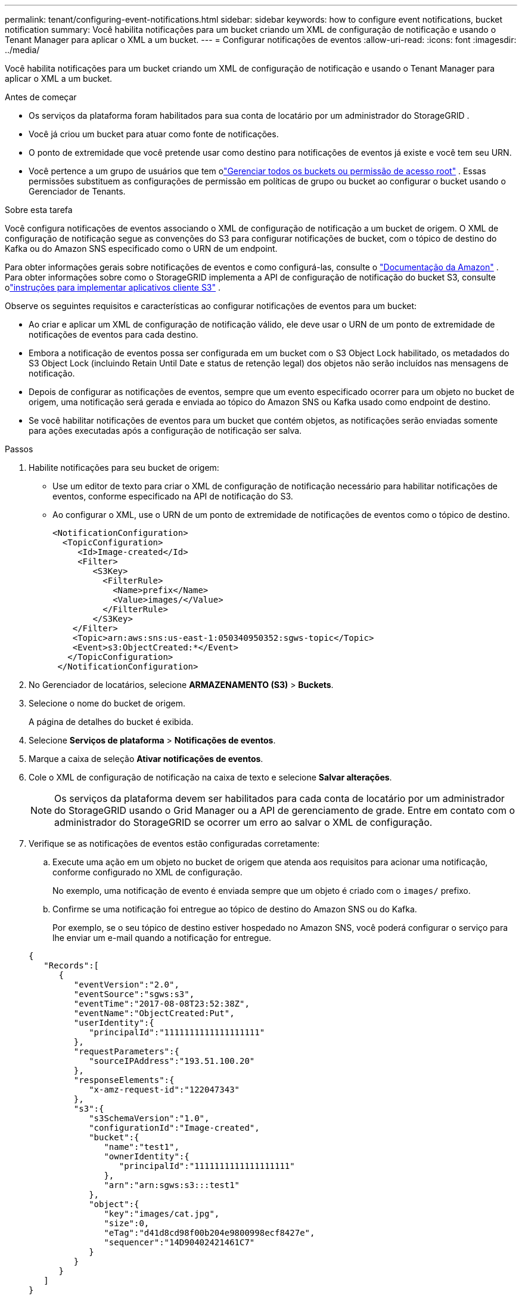 ---
permalink: tenant/configuring-event-notifications.html 
sidebar: sidebar 
keywords: how to configure event notifications, bucket notification 
summary: Você habilita notificações para um bucket criando um XML de configuração de notificação e usando o Tenant Manager para aplicar o XML a um bucket. 
---
= Configurar notificações de eventos
:allow-uri-read: 
:icons: font
:imagesdir: ../media/


[role="lead"]
Você habilita notificações para um bucket criando um XML de configuração de notificação e usando o Tenant Manager para aplicar o XML a um bucket.

.Antes de começar
* Os serviços da plataforma foram habilitados para sua conta de locatário por um administrador do StorageGRID .
* Você já criou um bucket para atuar como fonte de notificações.
* O ponto de extremidade que você pretende usar como destino para notificações de eventos já existe e você tem seu URN.
* Você pertence a um grupo de usuários que tem olink:tenant-management-permissions.html["Gerenciar todos os buckets ou permissão de acesso root"] .  Essas permissões substituem as configurações de permissão em políticas de grupo ou bucket ao configurar o bucket usando o Gerenciador de Tenants.


.Sobre esta tarefa
Você configura notificações de eventos associando o XML de configuração de notificação a um bucket de origem. O XML de configuração de notificação segue as convenções do S3 para configurar notificações de bucket, com o tópico de destino do Kafka ou do Amazon SNS especificado como o URN de um endpoint.

Para obter informações gerais sobre notificações de eventos e como configurá-las, consulte o https://docs.aws.amazon.com/s3/["Documentação da Amazon"^] .  Para obter informações sobre como o StorageGRID implementa a API de configuração de notificação do bucket S3, consulte olink:../s3/index.html["instruções para implementar aplicativos cliente S3"] .

Observe os seguintes requisitos e características ao configurar notificações de eventos para um bucket:

* Ao criar e aplicar um XML de configuração de notificação válido, ele deve usar o URN de um ponto de extremidade de notificações de eventos para cada destino.
* Embora a notificação de eventos possa ser configurada em um bucket com o S3 Object Lock habilitado, os metadados do S3 Object Lock (incluindo Retain Until Date e status de retenção legal) dos objetos não serão incluídos nas mensagens de notificação.
* Depois de configurar as notificações de eventos, sempre que um evento especificado ocorrer para um objeto no bucket de origem, uma notificação será gerada e enviada ao tópico do Amazon SNS ou Kafka usado como endpoint de destino.
* Se você habilitar notificações de eventos para um bucket que contém objetos, as notificações serão enviadas somente para ações executadas após a configuração de notificação ser salva.


.Passos
. Habilite notificações para seu bucket de origem:
+
** Use um editor de texto para criar o XML de configuração de notificação necessário para habilitar notificações de eventos, conforme especificado na API de notificação do S3.
** Ao configurar o XML, use o URN de um ponto de extremidade de notificações de eventos como o tópico de destino.
+
[listing]
----
<NotificationConfiguration>
  <TopicConfiguration>
     <Id>Image-created</Id>
     <Filter>
        <S3Key>
          <FilterRule>
            <Name>prefix</Name>
            <Value>images/</Value>
          </FilterRule>
        </S3Key>
    </Filter>
    <Topic>arn:aws:sns:us-east-1:050340950352:sgws-topic</Topic>
    <Event>s3:ObjectCreated:*</Event>
   </TopicConfiguration>
 </NotificationConfiguration>
----


. No Gerenciador de locatários, selecione *ARMAZENAMENTO (S3)* > *Buckets*.
. Selecione o nome do bucket de origem.
+
A página de detalhes do bucket é exibida.

. Selecione *Serviços de plataforma* > *Notificações de eventos*.
. Marque a caixa de seleção *Ativar notificações de eventos*.
. Cole o XML de configuração de notificação na caixa de texto e selecione *Salvar alterações*.
+

NOTE: Os serviços da plataforma devem ser habilitados para cada conta de locatário por um administrador do StorageGRID usando o Grid Manager ou a API de gerenciamento de grade.  Entre em contato com o administrador do StorageGRID se ocorrer um erro ao salvar o XML de configuração.

. Verifique se as notificações de eventos estão configuradas corretamente:
+
.. Execute uma ação em um objeto no bucket de origem que atenda aos requisitos para acionar uma notificação, conforme configurado no XML de configuração.
+
No exemplo, uma notificação de evento é enviada sempre que um objeto é criado com o `images/` prefixo.

.. Confirme se uma notificação foi entregue ao tópico de destino do Amazon SNS ou do Kafka.
+
Por exemplo, se o seu tópico de destino estiver hospedado no Amazon SNS, você poderá configurar o serviço para lhe enviar um e-mail quando a notificação for entregue.

+
[listing]
----
{
   "Records":[
      {
         "eventVersion":"2.0",
         "eventSource":"sgws:s3",
         "eventTime":"2017-08-08T23:52:38Z",
         "eventName":"ObjectCreated:Put",
         "userIdentity":{
            "principalId":"1111111111111111111"
         },
         "requestParameters":{
            "sourceIPAddress":"193.51.100.20"
         },
         "responseElements":{
            "x-amz-request-id":"122047343"
         },
         "s3":{
            "s3SchemaVersion":"1.0",
            "configurationId":"Image-created",
            "bucket":{
               "name":"test1",
               "ownerIdentity":{
                  "principalId":"1111111111111111111"
               },
               "arn":"arn:sgws:s3:::test1"
            },
            "object":{
               "key":"images/cat.jpg",
               "size":0,
               "eTag":"d41d8cd98f00b204e9800998ecf8427e",
               "sequencer":"14D90402421461C7"
            }
         }
      }
   ]
}
----
+
Se a notificação for recebida no tópico de destino, você configurou com sucesso seu bucket de origem para notificações do StorageGRID .





.Informações relacionadas
link:understanding-notifications-for-buckets.html["Entenda as notificações para buckets"]

link:../s3/index.html["Usar API REST do S3"]

link:creating-platform-services-endpoint.html["Criar ponto de extremidade de serviços de plataforma"]
